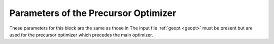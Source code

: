 .. _geopt_prec:

=====================================
Parameters of the Precursor Optimizer
=====================================

These parameters for this block are the same as those in
The input file :ref:`geopt <geopt>` must be present
but are used for the precursor optimizer which precedes
the main optimizer.
